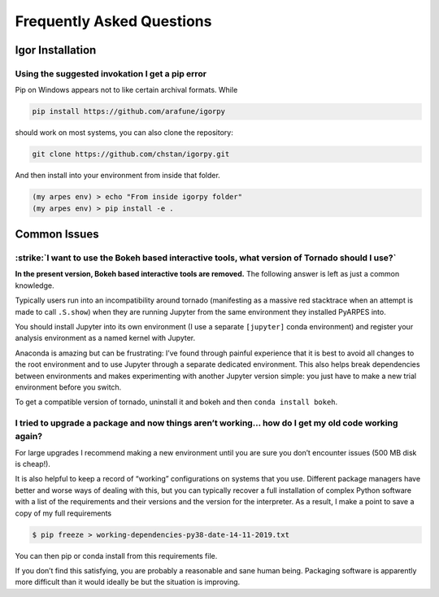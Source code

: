 Frequently Asked Questions
==========================

Igor Installation
-----------------

Using the suggested invokation I get a pip error
~~~~~~~~~~~~~~~~~~~~~~~~~~~~~~~~~~~~~~~~~~~~~~~~

Pip on Windows appears not to like certain archival formats. While

.. code:: bash

    pip install https://github.com/arafune/igorpy

should work on most systems, you can also clone the repository:

.. code:: bash

   git clone https://github.com/chstan/igorpy.git

And then install into your environment from inside that folder.

.. code:: bash

   (my arpes env) > echo "From inside igorpy folder"
   (my arpes env) > pip install -e .

Common Issues
-------------

:strike:`I want to use the Bokeh based interactive tools, what version of Tornado should I use?`
~~~~~~~~~~~~~~~~~~~~~~~~~~~~~~~~~~~~~~~~~~~~~~~~~~~~~~~~~~~~~~~~~~~~~~~~~~~~~~~~~~~~~~~~~~~~~~~~~

**In the present version,  Bokeh based interactive tools are removed.** The following answer is
left as just a common knowledge.

Typically users run into an incompatibility around tornado (manifesting
as a massive red stacktrace when an attempt is made to call ``.S.show``)
when they are running Jupyter from the same environment they installed
PyARPES into.

You should install Jupyter into its own environment (I use a separate
``[jupyter]`` conda environment) and register your analysis environment
as a named kernel with Jupyter.

Anaconda is amazing but can be frustrating: I’ve found through painful
experience that it is best to avoid all changes to the root environment
and to use Jupyter through a separate dedicated environment. This also
helps break dependencies between environments and makes experimenting
with another Jupyter version simple: you just have to make a new trial
environment before you switch.

To get a compatible version of tornado, uninstall it and bokeh and then
``conda install bokeh``.

I tried to upgrade a package and now things aren’t working… how do I get my old code working again?
~~~~~~~~~~~~~~~~~~~~~~~~~~~~~~~~~~~~~~~~~~~~~~~~~~~~~~~~~~~~~~~~~~~~~~~~~~~~~~~~~~~~~~~~~~~~~~~~~~~

For large upgrades I recommend making a new environment until you are
sure you don’t encounter issues (500 MB disk is cheap!).

It is also helpful to keep a record of “working” configurations on
systems that you use. Different package managers have better and worse
ways of dealing with this, but you can typically recover a full
installation of complex Python software with a list of the requirements
and their versions and the version for the interpreter. As a result, I
make a point to save a copy of my full requirements

.. code:: bash

   $ pip freeze > working-dependencies-py38-date-14-11-2019.txt

You can then pip or conda install from this requirements file.

If you don’t find this satisfying, you are probably a reasonable and
sane human being. Packaging software is apparently more difficult than
it would ideally be but the situation is improving.
